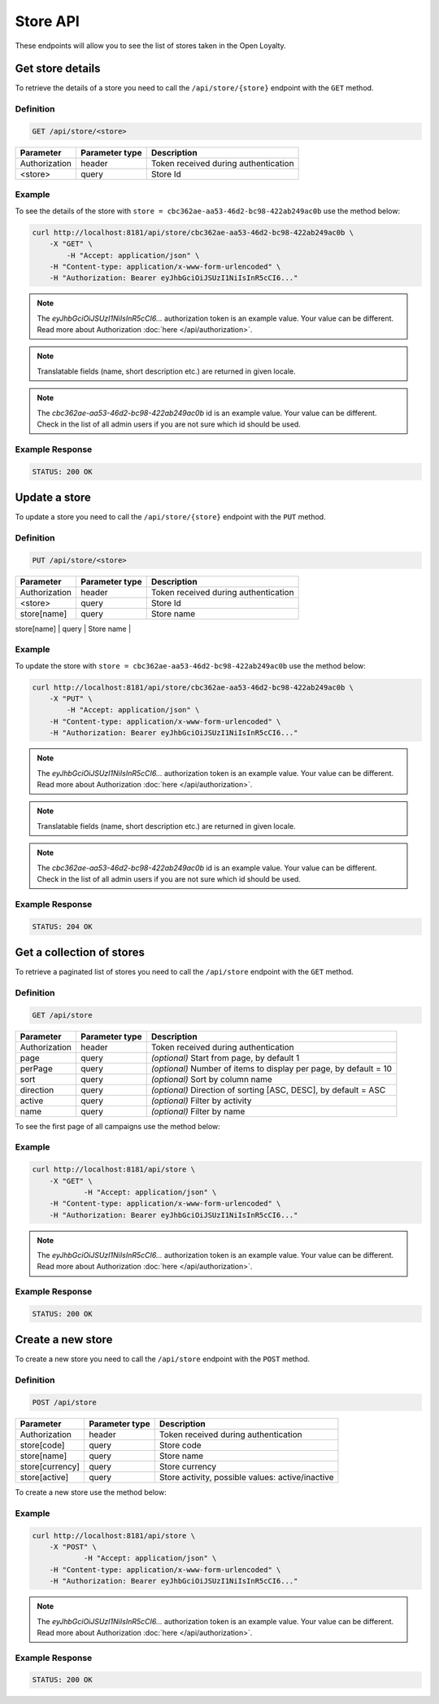 Store API
=========

These endpoints will allow you to see the list of stores taken in the Open Loyalty.


Get store details
-----------------

To retrieve the details of a store you need to call the ``/api/store/{store}`` endpoint with the ``GET`` method.

Definition
^^^^^^^^^^

.. code-block:: text

    GET /api/store/<store>

+---------------+----------------+----------------------------------------------------+
| Parameter     | Parameter type | Description                                        |
+===============+================+====================================================+
| Authorization | header         | Token received during authentication               |
+---------------+----------------+----------------------------------------------------+
| <store>       | query          | Store Id                                           |
+---------------+----------------+----------------------------------------------------+

Example
^^^^^^^

To see the details of the store with ``store = cbc362ae-aa53-46d2-bc98-422ab249ac0b`` use the method below:

.. code-block:: bash

    curl http://localhost:8181/api/store/cbc362ae-aa53-46d2-bc98-422ab249ac0b \
        -X "GET" \ 
	    -H "Accept: application/json" \
        -H "Content-type: application/x-www-form-urlencoded" \
        -H "Authorization: Bearer eyJhbGciOiJSUzI1NiIsInR5cCI6..."

.. note::

    The *eyJhbGciOiJSUzI1NiIsInR5cCI6...* authorization token is an example value.
    Your value can be different. Read more about Authorization :doc:`here </api/authorization>`.

.. note::

    Translatable fields (name, short description etc.) are returned in given locale.

.. note::

    The *cbc362ae-aa53-46d2-bc98-422ab249ac0b* id is an example value. Your value can be different.
    Check in the list of all admin users if you are not sure which id should be used.

Example Response
^^^^^^^^^^^^^^^^^^

.. code-block:: text

    STATUS: 200 OK

.. code-block:: json
    {
        "storeId": "cbc362ae-aa53-46d2-bc98-422ab249ac0b",
        "code": "UK3",
        "currency": "EUR",
        "name": "Store3",
        "active": true
	}

Update a store
--------------

To update a store you need to call the ``/api/store/{store}`` endpoint with the ``PUT`` method.

Definition
^^^^^^^^^^

.. code-block:: text

    PUT /api/store/<store>

+---------------+----------------+----------------------------------------------------+
| Parameter     | Parameter type | Description                                        |
+===============+================+====================================================+
| Authorization | header         | Token received during authentication               |
+---------------+----------------+----------------------------------------------------+
| <store>       | query          | Store Id                                           |
+---------------+----------------+----------------------------------------------------+
| store[name]   | query          | Store name                                         |
+---------------+----------------+----------------------------------------------------+
| store[active] | query          | Store activity, possible values: active/inactive   |
+-- ------------+----------------+----------------------------------------------------+


Example
^^^^^^^

To update the store with ``store = cbc362ae-aa53-46d2-bc98-422ab249ac0b`` use the method below:

.. code-block:: bash

    curl http://localhost:8181/api/store/cbc362ae-aa53-46d2-bc98-422ab249ac0b \
        -X "PUT" \ 
	    -H "Accept: application/json" \
        -H "Content-type: application/x-www-form-urlencoded" \
        -H "Authorization: Bearer eyJhbGciOiJSUzI1NiIsInR5cCI6..."

.. note::

    The *eyJhbGciOiJSUzI1NiIsInR5cCI6...* authorization token is an example value.
    Your value can be different. Read more about Authorization :doc:`here </api/authorization>`.

.. note::

    Translatable fields (name, short description etc.) are returned in given locale.

.. note::

    The *cbc362ae-aa53-46d2-bc98-422ab249ac0b* id is an example value. Your value can be different.
    Check in the list of all admin users if you are not sure which id should be used.

Example Response
^^^^^^^^^^^^^^^^^^

.. code-block:: text

    STATUS: 204 OK

.. code-block:: json
    (no content)


Get a collection of stores
--------------------------

To retrieve a paginated list of stores you need to call the ``/api/store`` endpoint with the ``GET`` method.

Definition
^^^^^^^^^^

.. code-block:: text

    GET /api/store

+-------------------------------------+----------------+----------------------------------------------------+
| Parameter                           | Parameter type | Description                                        |
+=====================================+================+====================================================+
| Authorization                       | header         | Token received during authentication               |
+-------------------------------------+----------------+----------------------------------------------------+
| page                                | query          | *(optional)* Start from page, by default 1         |
+-------------------------------------+----------------+----------------------------------------------------+
| perPage                             | query          | *(optional)* Number of items to display per page,  |
|                                     |                | by default = 10                                    |
+-------------------------------------+----------------+----------------------------------------------------+
| sort                                | query          | *(optional)* Sort by column name                   |
+-------------------------------------+----------------+----------------------------------------------------+
| direction                           | query          | *(optional)* Direction of sorting [ASC, DESC],     |
|                                     |                | by default = ASC                                   |
+-------------------------------------+----------------+----------------------------------------------------+
| active                              | query          | *(optional)* Filter by activity                    |
+-------------------------------------+----------------+----------------------------------------------------+
| name                                | query          | *(optional)* Filter by name                        |
+-------------------------------------+----------------+----------------------------------------------------+

To see the first page of all campaigns use the method below:

Example
^^^^^^^

.. code-block:: bash

    curl http://localhost:8181/api/store \
        -X "GET" \
		-H "Accept: application/json" \
        -H "Content-type: application/x-www-form-urlencoded" \
        -H "Authorization: Bearer eyJhbGciOiJSUzI1NiIsInR5cCI6..."

.. note::

    The *eyJhbGciOiJSUzI1NiIsInR5cCI6...* authorization token is an example value.
    Your value can be different. Read more about Authorization :doc:`here </api/authorization>`.


Example Response
^^^^^^^^^^^^^^^^^^

.. code-block:: text

    STATUS: 200 OK

.. code-block:: json
    {
    "stores": [
        {
            "storeId": "484635af-cc11-48ae-bf19-8afbe5f31fc7",
            "code": "DEF_STORE",
            "currency": "EUR",
            "name": "Default store",
            "active": true
        },
        {
            "storeId": "cbc362ae-aa53-46d2-bc98-422ab249ac0b",
            "code": "UK3",
            "currency": "EUR",
            "name": "Store3",
            "active": true
        }
    ],
    "total": 2
    }


Create a new store
------------------

To create a new store you need to call the ``/api/store`` endpoint with the ``POST`` method.

Definition
^^^^^^^^^^

.. code-block:: text

    POST /api/store

+-------------------------------------+----------------+----------------------------------------------------+
| Parameter                           | Parameter type | Description                                        |
+=====================================+================+====================================================+
| Authorization                       | header         | Token received during authentication               |
+-------------------------------------+----------------+----------------------------------------------------+
| store[code]                         | query          | Store code                                         |
+-------------------------------------+----------------+----------------------------------------------------+
| store[name]                         | query          | Store name                                         |
+-------------------------------------+----------------+----------------------------------------------------+
| store[currency]                     | query          | Store currency                                     |
+-------------------------------------+----------------+----------------------------------------------------+
| store[active]                       | query          | Store activity, possible values: active/inactive   |
+-------------------------------------+----------------+----------------------------------------------------+


To create a new store use the method below:

Example
^^^^^^^

.. code-block:: bash

    curl http://localhost:8181/api/store \
        -X "POST" \
		-H "Accept: application/json" \
        -H "Content-type: application/x-www-form-urlencoded" \
        -H "Authorization: Bearer eyJhbGciOiJSUzI1NiIsInR5cCI6..."

.. note::

    The *eyJhbGciOiJSUzI1NiIsInR5cCI6...* authorization token is an example value.
    Your value can be different. Read more about Authorization :doc:`here </api/authorization>`.


Example Response
^^^^^^^^^^^^^^^^^^

.. code-block:: text

    STATUS: 200 OK

.. code-block:: json
    {
        "storeId": "cbc362ae-aa53-46d2-bc98-422ab249ac0b"
    }

